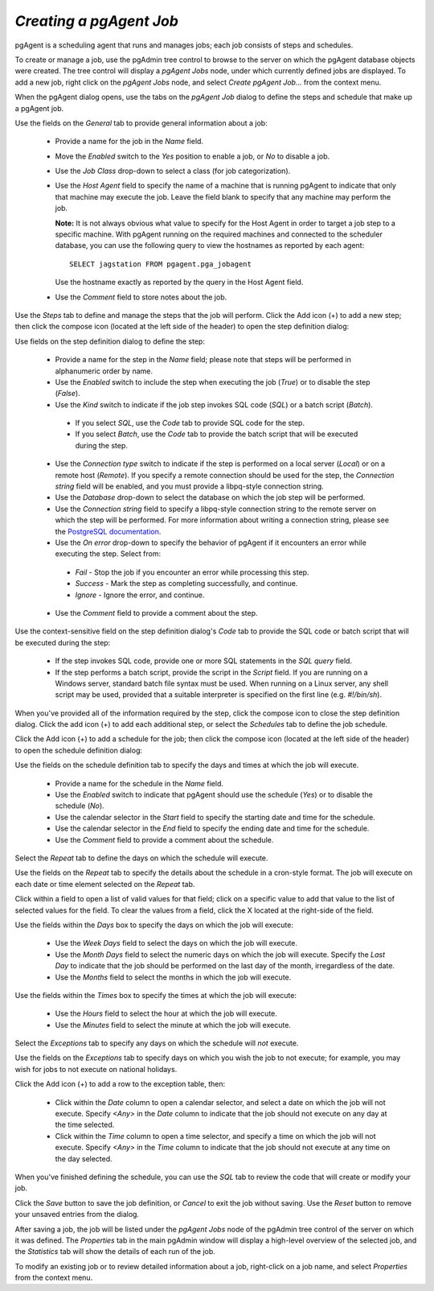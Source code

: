 .. _pgagent_jobs:


************************
`Creating a pgAgent Job`
************************

pgAgent is a scheduling agent that runs and manages jobs; each job consists of steps and schedules.  

To create or manage a job, use the pgAdmin tree control to browse to the server on which the pgAgent database objects were created. The tree control will display a *pgAgent Jobs* node, under which currently defined jobs are displayed.  To add a new job, right click on the *pgAgent Jobs* node, and select *Create pgAgent Job...* from the context menu.  

When the pgAgent dialog opens, use the tabs on the *pgAgent Job* dialog to define the steps and schedule that make up a pgAgent job.

.. image:: images/pgagent_general.png

Use the fields on the *General* tab to provide general information about a job:

 * Provide a name for the job in the *Name* field.
 * Move the *Enabled* switch to the *Yes* position to enable a job, or *No* to disable a job.
 * Use the *Job Class* drop-down to select a class (for job categorization).  
 * Use the *Host Agent* field to specify the name of a machine that is running pgAgent to indicate that only that machine may execute the job.  Leave the field blank to specify that any machine may perform the job.  
 
   **Note:** It is not always obvious what value to specify for the Host Agent in order to target a job step to a specific machine. With pgAgent running on the required machines and connected to the scheduler database, you can use the following query to view the hostnames as reported by each agent::

    SELECT jagstation FROM pgagent.pga_jobagent

   Use the hostname exactly as reported by the query in the Host Agent field.

 * Use the *Comment* field to store notes about the job.

.. image:: images/pgagent_steps.png

Use the *Steps* tab to define and manage the steps that the job will perform.  Click the Add icon (+) to add a new step; then click the compose icon (located at the left side of the header) to open the step definition dialog:

.. image:: images/pgagent_step_definition.png

Use fields on the step definition dialog to define the step:

 * Provide a name for the step in the *Name* field; please note that steps will be performed in alphanumeric order by name.
 * Use the *Enabled* switch to include the step when executing the job (*True*) or to disable the step (*False*).
 * Use the *Kind* switch to indicate if the job step invokes SQL code (*SQL*) or a batch script (*Batch*).  
 
  * If you select *SQL*, use the *Code* tab to provide SQL code for the step.  
  * If you select *Batch*, use the *Code* tab to provide the batch script that will be executed during the step.
 
 * Use the *Connection type* switch to indicate if the step is performed on a local server (*Local*) or on a remote host (*Remote*).  If you specify a remote connection should be used for the step, the *Connection string* field will be enabled, and you must provide a libpq-style connection string.
 * Use the *Database* drop-down to select the database on which the job step will be performed.
 * Use the *Connection string* field to specify a libpq-style connection string to the remote server on which the step will be performed. For more information about writing a connection string, please see the `PostgreSQL documentation <http://www.postgresql.org/docs/current/static/libpq.html#libpq-connect>`_.
 * Use the *On error* drop-down to specify the behavior of pgAgent if it encounters an error while executing the step.  Select from:
 
  * *Fail* - Stop the job if you encounter an error while processing this step.
  * *Success* - Mark the step as completing successfully, and continue.    
  * *Ignore* - Ignore the error, and continue.

 * Use the *Comment* field to provide a comment about the step.

.. image:: images/pgagent_step_definition_code.png

Use the context-sensitive field on the step definition dialog's *Code* tab to provide the SQL code or batch script that will be executed during the step:

 * If the step invokes SQL code, provide one or more SQL statements in the *SQL query* field.
 * If the step performs a batch script, provide the script in the *Script* field.  If you are running on a Windows server, standard batch file syntax must be used.  When running on a Linux server, any shell script may be used, provided that a suitable interpreter is specified on the first line (e.g. *#!/bin/sh*).

When you've provided all of the information required by the step, click the compose icon to close the step definition dialog.  Click the add icon (+) to add each additional step, or select the *Schedules* tab to define the job schedule.

.. image:: images/pgagent_schedules.png

Click the Add icon (+) to add a schedule for the job; then click the compose icon (located at the left side of the header) to open the schedule definition dialog:

.. image:: images/pgagent_schedule_definition.png

Use the fields on the schedule definition tab to specify the days and times at which the job will execute.

 * Provide a name for the schedule in the *Name* field.  
 * Use the *Enabled* switch to indicate that pgAgent should use the schedule (*Yes*) or to disable the schedule (*No*).
 * Use the calendar selector in the *Start* field to specify the starting date and time for the schedule.
 * Use the calendar selector in the *End* field to specify the ending date and time for the schedule.
 * Use the *Comment* field to provide a comment about the schedule.
 
Select the *Repeat* tab to define the days on which the schedule will execute.  
 
.. image:: images/pgagent_schedule_repeat.png

Use the fields on the *Repeat* tab to specify the details about the schedule in a cron-style format.  The job will execute on each date or time element selected on the *Repeat* tab.
 
Click within a field to open a list of valid values for that field; click on a specific value to add that value to the list of selected values for the field.  To clear the values from a field, click the X located at the right-side of the field.

Use the fields within the *Days* box to specify the days on which the job will execute:

 * Use the *Week Days* field to select the days on which the job will execute.
 * Use the *Month Days* field to select the numeric days on which the job will execute.  Specify the *Last Day* to indicate that the job should be performed on the last day of the month, irregardless of the date.
 * Use the *Months* field to select the months in which the job will execute.

Use the fields within the *Times* box to specify the times at which the job will execute:

 * Use the *Hours* field to select the hour at which the job will execute.
 * Use the *Minutes* field to select the minute at which the job will execute.  
 
Select the *Exceptions* tab to specify any days on which the schedule will *not* execute.  
 
.. image:: images/pgagent_schedule_exceptions.png

Use the fields on the *Exceptions* tab to specify days on which you wish the job to not execute; for example, you may wish for jobs to not execute on national holidays.

Click the Add icon (+) to add a row to the exception table, then:

 * Click within the *Date* column to open a calendar selector, and select a date on which the job will not execute.    Specify *<Any>* in the *Date* column to indicate that the job should not execute on any day at the time selected.
 * Click within the *Time* column to open a time selector, and specify a time on which the job will not execute.  Specify *<Any>* in the *Time* column to indicate that the job should not execute at any time on the day selected.

When you've finished defining the schedule, you can use the *SQL* tab to review the code that will create or modify your job.

.. image:: images/pgagent_sql.png
 
Click the *Save* button to save the job definition, or *Cancel* to exit the job without saving.  Use the *Reset* button to remove your unsaved entries from the dialog. 
 
After saving a job, the job will be listed under the *pgAgent Jobs* node of the pgAdmin tree control of the server on which it was defined.  The *Properties* tab in the main pgAdmin window will display a high-level overview of the selected job, and the *Statistics* tab will show the details of each run of the job.  

.. image:: images/pgagent_properties.png

To modify an existing job or to review detailed information about a job, right-click on a job name, and select *Properties* from the context menu.  

